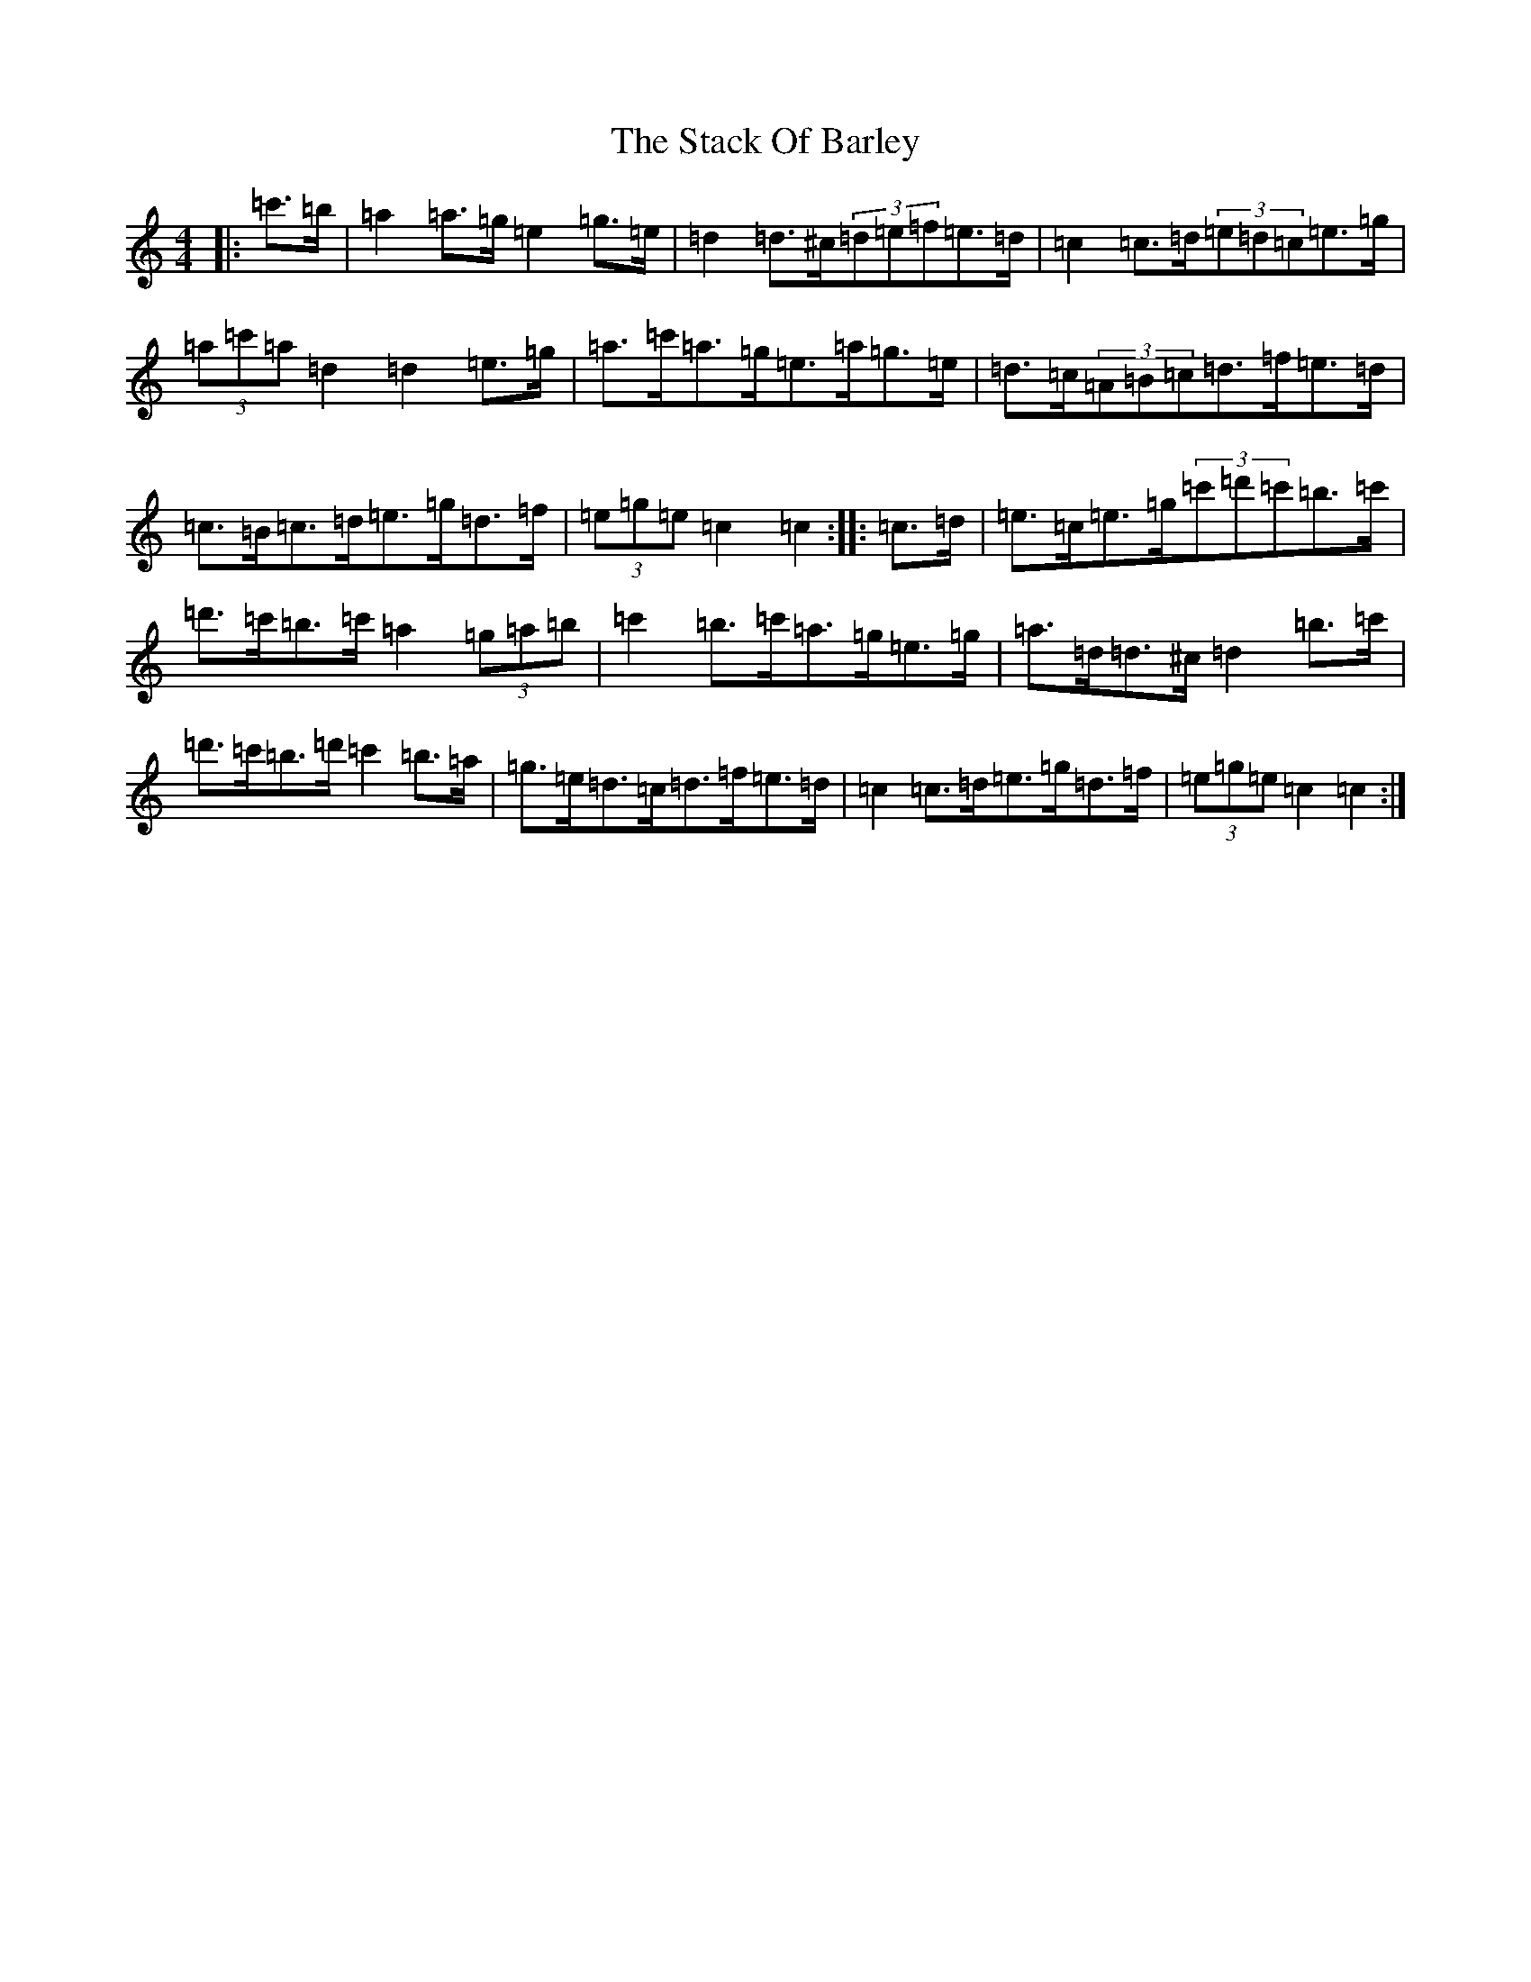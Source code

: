X: 20117
T: Stack Of Barley, The
S: https://thesession.org/tunes/2224#setting15595
Z: A Major
R: hornpipe
M: 4/4
L: 1/8
K: C Major
|:=c'>=b|=a2=a>=g=e2=g>=e|=d2=d>^c(3=d=e=f=e>=d|=c2=c>=d(3=e=d=c=e>=g|(3=a=c'=a=d2=d2=e>=g|=a>=c'=a>=g=e>=a=g>=e|=d>=c(3=A=B=c=d>=f=e>=d|=c>=B=c>=d=e>=g=d>=f|(3=e=g=e=c2=c2:||:=c>=d|=e>=c=e>=g(3=c'=d'=c'=b>=c'|=d'>=c'=b>=c'=a2(3=g=a=b|=c'2=b>=c'=a>=g=e>=g|=a>=d=d>^c=d2=b>=c'|=d'>=c'=b>=d'=c'2=b>=a|=g>=e=d>=c=d>=f=e>=d|=c2=c>=d=e>=g=d>=f|(3=e=g=e=c2=c2:|